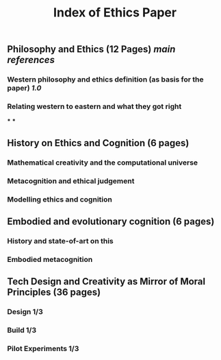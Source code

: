 #+TITLE: Index of Ethics Paper

** Philosophy and Ethics (12 Pages) [[main references]]
*** Western philosophy and ethics definition (as basis for the paper) [[1.0]]
*** Relating western to eastern and what they got right
***
***
** History on Ethics and Cognition (6 pages)
*** Mathematical creativity and the computational universe
*** Metacognition and ethical judgement
*** Modelling ethics and cognition
** Embodied and evolutionary cognition (6 pages)
*** History and state-of-art on this
*** Embodied metacognition
** Tech Design and Creativity as Mirror of Moral Principles (36 pages)
*** Design 1/3
*** Build 1/3
*** Pilot Experiments 1/3
